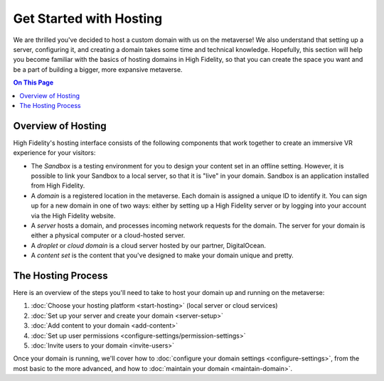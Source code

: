 #############################
Get Started with Hosting
#############################

We are thrilled you've decided to host a custom domain with us on the metaverse! We also understand that setting up a server, configuring it, and creating a domain takes some time and technical knowledge. Hopefully, this section will help you become familiar with the basics of hosting domains in High Fidelity, so that you can create the space you want and be a part of building a bigger, more expansive metaverse. 

.. contents:: On This Page
    :depth: 2

----------------------------
Overview of Hosting
----------------------------

High Fidelity's hosting interface consists of the following components that work together to create an immersive VR experience for your visitors:

* The *Sandbox* is a testing environment for you to design your content set in an offline setting. However, it is possible to link your Sandbox to a local server, so that it is "live" in your domain. Sandbox is an application installed from High Fidelity.
* A *domain* is a registered location in the metaverse. Each domain is assigned a unique ID to identify it. You can sign up for a new domain in one of two ways: either by setting up a High Fidelity server or by logging into your account via the High Fidelity website.
* A *server* hosts a domain, and processes incoming network requests for the domain. The server for your domain is either a physical computer or a cloud-hosted server.
* A *droplet* or *cloud domain* is a cloud server hosted by our partner, DigitalOcean.
* A *content set* is the content that you've designed to make your domain unique and pretty. 

----------------------------
The Hosting Process
----------------------------

Here is an overview of the steps you'll need to take to host your domain up and running on the metaverse:

1. :doc:`Choose your hosting platform <start-hosting>` (local server or cloud services)
2. :doc:`Set up your server and create your domain <server-setup>`
3. :doc:`Add content to your domain <add-content>`
4. :doc:`Set up user permissions <configure-settings/permission-settings>`
5. :doc:`Invite users to your domain <invite-users>`

Once your domain is running, we'll cover how to :doc:`configure your domain settings <configure-settings>`, from the most basic to the more advanced, and how to :doc:`maintain your domain <maintain-domain>`.

